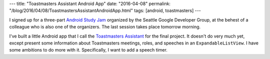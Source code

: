 ---
title: "Toastmasters Assistant Android App"
date: "2016-04-08"
permalink: "/blog/2016/04/08/ToastmastersAssistantAndroidApp.html"
tags: [android, toastmasters]
---



I signed up for a three-part `Android Study Jam`_
organized by the Seattle Google Developer Group,
at the behest of a colleague who is also one of the organizers.
The last session takes place tomorrow morning.

I've built a little Android app that I call the `Toastmasters Assistant`_
for the final project.
It doesn't do very much yet,
except present some information about Toastmasters meetings, roles, and speeches
in an ``ExpandableListView``.
I have some ambitions to do more with it.
Specifically, I want to add a speech timer.

.. _Android Study Jam:
    http://www.meetup.com/seattle-gdg/events/228821224/
.. _Toastmasters Assistant:
    https://github.com/georgevreilly/toastmasters_assistant

.. _permalink:
    /blog/2016/04/08/ToastmastersAssistantAndroidApp.html

